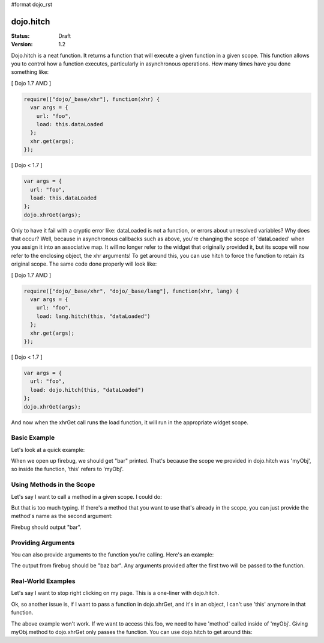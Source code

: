#format dojo_rst

dojo.hitch
==========

:Status: Draft
:Version: 1.2


Dojo.hitch is a neat function. It returns a function that will execute a given function in a given scope.  This function allows you to control how a function executes, particularly in asynchronous operations.  How many times have you done something like:

[ Dojo 1.7 AMD ]

.. code-block :: javascript

  require(["dojo/_base/xhr"], function(xhr) {
    var args = {
      url: "foo",
      load: this.dataLoaded
    };
    xhr.get(args);  
  });


[ Dojo < 1.7 ]

.. code-block :: javascript

  var args = {
    url: "foo",
    load: this.dataLoaded
  };
  dojo.xhrGet(args);  

Only to have it fail with a cryptic error like:
dataLoaded is not a function, or errors about unresolved variables?   Why does that occur?  Well, because in asynchronous callbacks such as above, you're changing the scope of 'dataLoaded' when you assign it into an associative map.  It will no longer refer to the widget that originally provided it, but its scope will now refer to the enclosing object, the xhr arguments!  To get around this, you can use hitch to force the function to retain its original scope.  The same code done properly will look like:

[ Dojo 1.7 AMD ]

.. code-block :: javascript

  require(["dojo/_base/xhr", "dojo/_base/lang"], function(xhr, lang) {
    var args = {
      url: "foo",
      load: lang.hitch(this, "dataLoaded")
    };
    xhr.get(args);  
  });


[ Dojo < 1.7 ]

.. code-block :: javascript

  var args = {
    url: "foo",
    load: dojo.hitch(this, "dataLoaded")
  };
  dojo.xhrGet(args);  


And now when the xhrGet call runs the load function, it will run in the appropriate widget scope.



Basic Example
-------------

Let's look at a quick example:

.. code-example::
  :type: inline
 
  .. javascript::

    <script type="text/javascript">
      var myObj = {
        foo: "bar"
      };
      var func = dojo.hitch(myObj, function() {
        console.log(this.foo);
      });
      func();
    </script>

When we open up firebug, we should get "bar" printed. That's because the scope we provided in dojo.hitch was 'myObj', so inside the function, 'this' refers to 'myObj'.

Using Methods in the Scope
--------------------------

Let's say I want to call a method in a given scope. I could do:

.. code-example::
  :type: inline
  :toolbar: none

  .. javascript::

    <script type="text/javascript">
      var myObj = {
        foo: "bar",
        method: function(someArg) {
          console.log(this.foo);
        }
      };
      var func = dojo.hitch(myObj, myObj.method);
      func();
    </script>

But that is too much typing. If there's a method that you want to use that's already in the scope, you can just provide the method's name as the second argument:

.. code-example::
  :type: inline
  :toolbar: none

  .. javascript::

    <script type="text/javascript">
      var myObj = {
        foo: "bar",
        method: function(someArg) {
          console.log(this.foo);
        }
      };
      var func = dojo.hitch(myObj, "method");
      func();
    </script>

Firebug should output "bar".

Providing Arguments
-------------------

You can also provide arguments to the function you're calling. Here's an example:

.. code-example::
  :type: inline
  :toolbar: none

  .. javascript::

    <script type="text/javascript">
      var myObj = {
        foo: "bar",
        method: function(someArg) {
          console.log(someArg+" "+this.foo);
        }
      };
      var func = dojo.hitch(myObj, "method", "baz");
      func();
    </script>

The output from firebug should be "baz bar". Any arguments provided after the first two will be passed to the function.


Real-World Examples
-------------------

Let's say I want to stop right clicking on my page. This is a one-liner with dojo.hitch.

.. code-example::
  :type: inline
  :toolbar: none

  .. javascript::

    <script type="text/javascript">
      document.onconextmenu = dojo.hitch(dojo, "stopEvent");
    </script>

Ok, so another issue is, if I want to pass a function in dojo.xhrGet, and it's in an object, I can't use 'this' anymore in that function.

.. code-example::
  :type: inline
  :toolbar: none

  .. javascript::

    <script type="text/javascript">
      var myObj = {
        foo: "bar",
        method: function(someArg) {
          console.log(this.foo+" "+data);
        }
      };
      dojo.xhrGet({
        url: "/something.php",
        load: myObj.method
      });
    </script>

The above example won't work. If we want to access this.foo, we need to have 'method' called inside of 'myObj'. Giving myObj.method to dojo.xhrGet only passes the function. You can use dojo.hitch to get around this:

.. code-example::
  :type: inline
  :toolbar: none

  .. javascript::

    <script type="text/javascript">
      var myObj = {
        foo: "bar",
        method: function(data) {
          console.log(this.foo+" "+data);
        }
      };
      dojo.xhrGet({
        url: "/something.php",
        load: dojo.hitch(myObj, "method")
      });
    </script>
